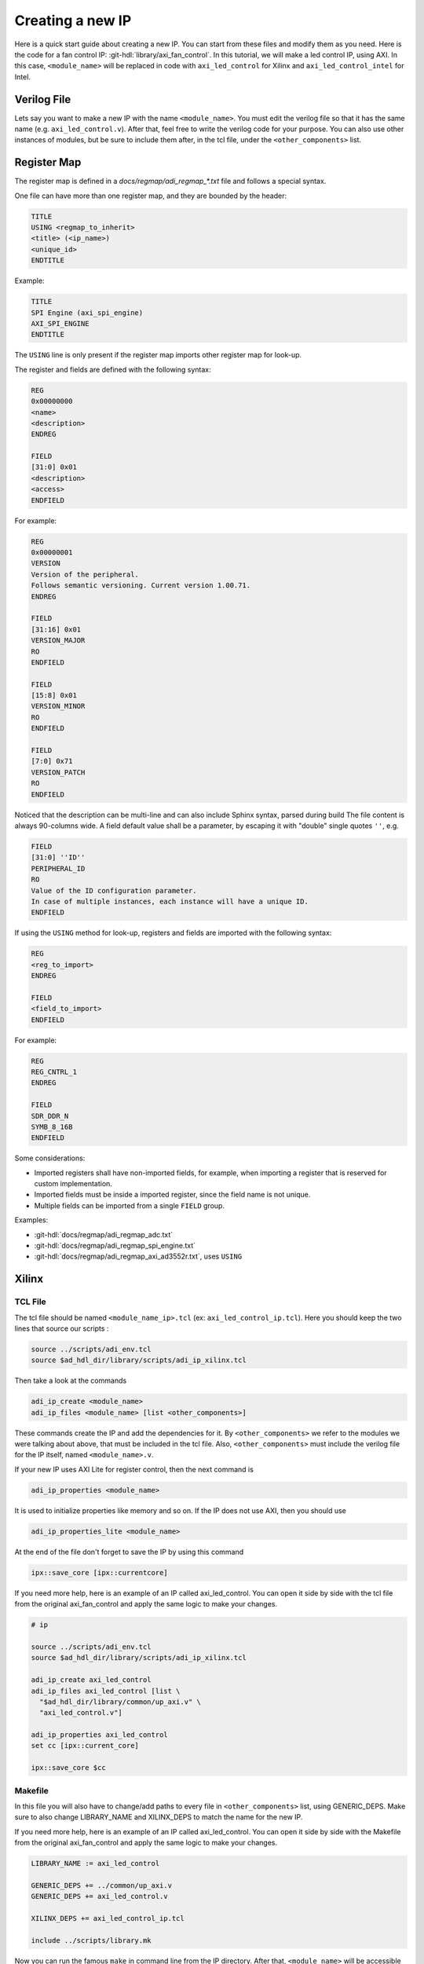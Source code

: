 .. _creating_new_ip:

Creating a new IP
================================================================================

Here is a quick start guide about creating a new IP. You can start from these
files and modify them as you need.
Here is the code for a fan control IP: :git-hdl:`library/axi_fan_control`.
In this tutorial, we will make a led control IP, using AXI. In this case,
``<module_name>`` will be replaced in code with ``axi_led_control`` for Xilinx
and ``axi_led_control_intel`` for Intel.

Verilog File
--------------------------------------------------------------------------------

Lets say you want to make a new IP with the name ``<module_name>``.
You must edit the verilog file so that it has the same name (e.g. ``axi_led_control.v``).
After that, feel free to write the verilog code for your purpose.
You can also use other instances of modules, but be sure to include them after,
in the tcl file, under the ``<other_components>`` list.

.. _adi-regmap:

Register Map
--------------------------------------------------------------------------------

The register map is defined in a *docs/regmap/adi_regmap_\*.txt* file and
follows a special syntax.

One file can have more than one register map, and they are bounded by the header:

.. code::

   TITLE
   USING <regmap_to_inherit>
   <title> (<ip_name>)
   <unique_id>
   ENDTITLE

Example:

.. code::

   TITLE
   SPI Engine (axi_spi_engine)
   AXI_SPI_ENGINE
   ENDTITLE

The ``USING`` line is only present if the register map imports other register
map for look-up.

The register and fields are defined with the following syntax:

.. code::


   REG
   0x00000000
   <name>
   <description>
   ENDREG

   FIELD
   [31:0] 0x01
   <description>
   <access>
   ENDFIELD

For example:

.. code::

   REG
   0x00000001
   VERSION
   Version of the peripheral.
   Follows semantic versioning. Current version 1.00.71.
   ENDREG

   FIELD
   [31:16] 0x01
   VERSION_MAJOR
   RO
   ENDFIELD

   FIELD
   [15:8] 0x01
   VERSION_MINOR
   RO
   ENDFIELD

   FIELD
   [7:0] 0x71
   VERSION_PATCH
   RO
   ENDFIELD

Noticed that the description can be multi-line and can also include Sphinx
syntax, parsed during build
The file content is always 90-columns wide.
A field default value shall be a parameter, by escaping it with "double" single
quotes ``''``, e.g.

.. code::

   FIELD
   [31:0] ''ID''
   PERIPHERAL_ID
   RO
   Value of the ID configuration parameter.
   In case of multiple instances, each instance will have a unique ID.
   ENDFIELD


If using the ``USING`` method for look-up, registers and fields are imported
with the following syntax:

.. code::

   REG
   <reg_to_import>
   ENDREG

   FIELD
   <field_to_import>
   ENDFIELD

For example:

.. code::

   REG
   REG_CNTRL_1
   ENDREG

   FIELD
   SDR_DDR_N
   SYMB_8_16B
   ENDFIELD

Some considerations:

* Imported registers shall have non-imported fields, for example, when importing
  a register that is reserved for custom implementation.
* Imported fields must be inside a imported register, since the field name is not
  unique.
* Multiple fields can be imported from a single ``FIELD`` group.

Examples:

* :git-hdl:`docs/regmap/adi_regmap_adc.txt`
* :git-hdl:`docs/regmap/adi_regmap_spi_engine.txt`
* :git-hdl:`docs/regmap/adi_regmap_axi_ad3552r.txt`, uses ``USING``

Xilinx
--------------------------------------------------------------------------------

TCL File
~~~~~~~~~~~~~~~~~~~~~~~~~~~~~~~~~~~~~~~~~~~~~~~~~~~~~~~~~~~~~~~~~~~~~~~~~~~~~~~~

The tcl file should be named ``<module_name_ip>.tcl`` (ex: ``axi_led_control_ip.tcl``).
Here you should keep the two lines that source our scripts :

.. code:: tcl

   source ../scripts/adi_env.tcl
   source $ad_hdl_dir/library/scripts/adi_ip_xilinx.tcl

Then take a look at the commands

.. code:: tcl

   adi_ip_create <module_name>
   adi_ip_files <module_name> [list <other_components>]

These commands create the IP and add the dependencies for it.
By ``<other_components>`` we refer to the modules we were talking about above,
that must be included in the tcl file. Also, ``<other_components>`` must include
the verilog file for the IP itself, named ``<module_name>.v``.

If your new IP uses AXI Lite for register control, then the next command is

.. code:: tcl

   adi_ip_properties <module_name>

It is used to initialize properties like memory and so on.
If the IP does not use AXI, then you should use

.. code:: tcl

   adi_ip_properties_lite <module_name>

At the end of the file don't forget to save the IP by using this command

.. code:: tcl

   ipx::save_core [ipx::currentcore]


If you need more help, here is an example of an IP called axi_led_control.
You can open it side by side with the tcl file from the original axi_fan_control
and apply the same logic to make your changes.

.. code::

   # ip

   source ../scripts/adi_env.tcl
   source $ad_hdl_dir/library/scripts/adi_ip_xilinx.tcl

   adi_ip_create axi_led_control
   adi_ip_files axi_led_control [list \
     "$ad_hdl_dir/library/common/up_axi.v" \
     "axi_led_control.v"]

   adi_ip_properties axi_led_control
   set cc [ipx::current_core]

   ipx::save_core $cc


Makefile
~~~~~~~~~~~~~~~~~~~~~~~~~~~~~~~~~~~~~~~~~~~~~~~~~~~~~~~~~~~~~~~~~~~~~~~~~~~~~~~~

In this file you will also have to change/add paths to every file in ``<other_components>``
list, using GENERIC_DEPS.
Make sure to also change LIBRARY_NAME and XILINX_DEPS to match the name for the new IP.

If you need more help, here is an example of an IP called axi_led_control.
You can open it side by side with the Makefile from the original axi_fan_control
and apply the same logic to make your changes.

.. code:: makefile

   LIBRARY_NAME := axi_led_control

   GENERIC_DEPS += ../common/up_axi.v
   GENERIC_DEPS += axi_led_control.v

   XILINX_DEPS += axi_led_control_ip.tcl

   include ../scripts/library.mk

Now you can run the famous ``make`` in command line from the IP directory.
After that, ``<module_name>`` will be accessible within vivado for future integrations.

Intel
--------------------------------------------------------------------------------

TCL File
~~~~~~~~~~~~~~~~~~~~~~~~~~~~~~~~~~~~~~~~~~~~~~~~~~~~~~~~~~~~~~~~~~~~~~~~~~~~~~~~

The tcl file should be named <module_name_hw>.tcl (ex: axi_led_control_intel_hw.tcl)
These first 4 lines of code you should keep:

.. code:: tcl

   package require qsys 14.0
   package require quartus::device

   source ../scripts/adi_env.tcl
   source ../scripts/adi_ip_intel.tcl


After that, the next line creates the new IP:

.. code:: tcl

   ad_ip_create <module_name> {entity_name}.

The module_name is the name of the IP you are creating, but entity_name will be
the one visible inside Quartus IP Catalogue.

Next, you must add the other components used for creating the IP.
For this, we will use the ad_ip_files command:

.. code:: tcl

   ad_ip_files <module_name> [list <other_components>]

The ``<other_components>`` list is referring to any other verilog file imported
or used.
It must also include the verilog file for the IP itself (``<module_name>.v``).

Now let's add an instance of AXI:

.. code:: tcl

   ad_ip_intf_s_axi s_axi_aclk s_axi_aresetn 10

This command instantiates an interface using axi.
The parameters refer to the ports of the interface, while the number refers to
the width of the data bus.

There should be added an interface for every port of the IP.
In this example, there is only one port left: led_on.
This port is also external, so that's what conduit is there for.

.. code:: tcl

   add_interface led_on_if conduit end
   add_interface_port led_on_if led_on data Output 1


The last line is related to the port in the verilog file. In this case, led_on.
The other parameters refer to ``<signal_type> <direction> <width_expression>``.

In Quartus there is no need to save the core or run make afterwards.
It is smart enough to search for _hw.tcl in the library directory.
Although, you might need to add the path to the new IP in the IP Catalogue.


If you want to see the whole file, here is an example named axi_led_control_intel.

.. code::

   package require qsys 14.0
   package require quartus::device

   source ../scripts/adi_env.tcl
   source ../scripts/adi_ip_intel.tcl

   ad_ip_create axi_led_control_intel {AXI LED CONTROL}

   ad_ip_files axi_led_control_intel [list \
     $ad_hdl_dir/library/common/up_axi.v \
     axi_led_control_intel.v]

   #axi4 slave
   ad_ip_intf_s_axi s_axi_aclk s_axi_aresetn 10

   #output led
   add_interface led_on_if conduit end
   add_interface_port led_on_if led_on data Output 1

Makefile
~~~~~~~~~~~~~~~~~~~~~~~~~~~~~~~~~~~~~~~~~~~~~~~~~~~~~~~~~~~~~~~~~~~~~~~~~~~~~~~~

You don't need to run make for the IP to be visible in the Catalogue.
Yet, here is the Makefile for the example mentioned before:

.. code:: makefile

   LIBRARY_NAME := axi_led_control_intel

   GENERIC_DEPS += ../common/up_axi.v
   GENERIC_DEPS += axi_led_control_intel.v


   INTEL_DEPS += axi_led_control_intel_hw.tcl


   include ../scripts/library.mk


This example was made starting from the axi_ad9361 IP found in our repo, under the library directory:
:git-hdl:`ibrary/axi_ad9361`.
